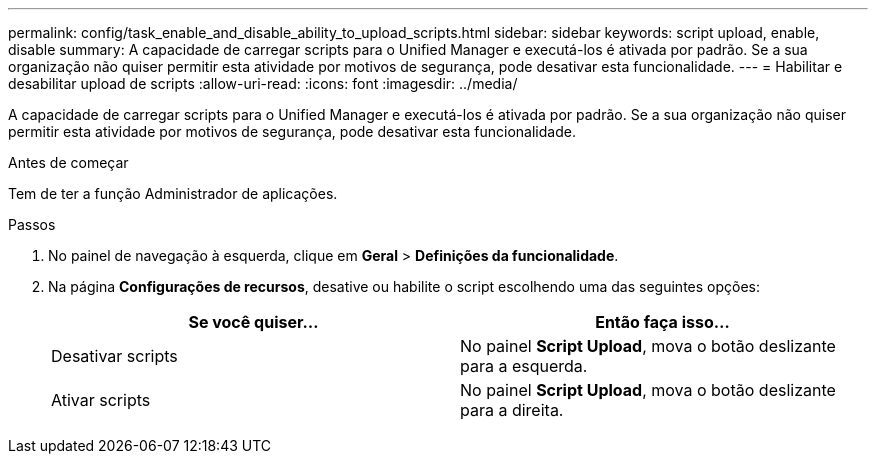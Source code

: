 ---
permalink: config/task_enable_and_disable_ability_to_upload_scripts.html 
sidebar: sidebar 
keywords: script upload, enable, disable 
summary: A capacidade de carregar scripts para o Unified Manager e executá-los é ativada por padrão. Se a sua organização não quiser permitir esta atividade por motivos de segurança, pode desativar esta funcionalidade. 
---
= Habilitar e desabilitar upload de scripts
:allow-uri-read: 
:icons: font
:imagesdir: ../media/


[role="lead"]
A capacidade de carregar scripts para o Unified Manager e executá-los é ativada por padrão. Se a sua organização não quiser permitir esta atividade por motivos de segurança, pode desativar esta funcionalidade.

.Antes de começar
Tem de ter a função Administrador de aplicações.

.Passos
. No painel de navegação à esquerda, clique em *Geral* > *Definições da funcionalidade*.
. Na página *Configurações de recursos*, desative ou habilite o script escolhendo uma das seguintes opções:
+
[cols="2*"]
|===
| Se você quiser... | Então faça isso... 


 a| 
Desativar scripts
 a| 
No painel *Script Upload*, mova o botão deslizante para a esquerda.



 a| 
Ativar scripts
 a| 
No painel *Script Upload*, mova o botão deslizante para a direita.

|===


